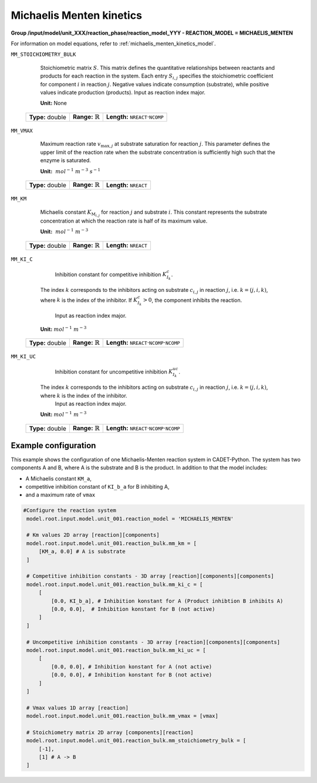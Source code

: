 .. _michaelis_menten_kinetics_config:

Michaelis Menten kinetics
~~~~~~~~~~~~~~~~~~~~~~~~~

**Group /input/model/unit_XXX/reaction_phase/reaction_model_YYY - REACTION_MODEL = MICHAELIS_MENTEN**

For information on model equations, refer to :ref:`michaelis_menten_kinetics_model`.

``MM_STOICHIOMETRY_BULK``

    Stoichiometric matrix :math:`S`.
    This matrix defines the quantitative relationships between reactants and products for each reaction in the system.
    Each entry :math:`S_{i,j}` specifies the stoichiometric coefficient for component :math:`i` in reaction :math:`j`.
    Negative values indicate consumption (substrate), while positive values indicate production (products).
    Input as reaction index major.

    **Unit:** None
   
   ================  =============================  ========================================================
   **Type:** double  **Range:** :math:`\mathbb{R}`  **Length:** :math:`\texttt{NREACT} \cdot \texttt{NCOMP}`
   ================  =============================  ========================================================
   
``MM_VMAX``

    Maximum reaction rate :math:`v_{\mathrm{max},j}` at substrate saturation for reaction :math:`j`.
    This parameter defines the upper limit of the reaction rate when the substrate concentration is sufficiently high such that the enzyme is saturated.
   
    **Unit:** :math:`~mol^{-1}~m^{-3}~s^{-1}`

   ================  =============================  ===================================
   **Type:** double  **Range:** :math:`\mathbb{R}`  **Length:** :math:`\texttt{NREACT}`
   ================  =============================  ===================================

``MM_KM``

    Michaelis constant :math:`K_{\mathrm{M}_{i,j}}` for reaction :math:`j` and substrate :math:`i`.
    This constant represents the substrate concentration at which the reaction rate is half of its maximum value.
   
    **Unit:** :math:`~mol^{-1}~m^{-3}`

   ================  =============================  ===================================
   **Type:** double  **Range:** :math:`\mathbb{R}`  **Length:** :math:`\texttt{NREACT}`
   ================  =============================  ===================================

``MM_KI_C``

	Inhibition constant for competitive inhibition :math:`K^{c}_{I_{k}}`.
    The index :math:`k` corresponds to the inhibitors acting on substrate :math:`c_{i,j}` in reaction :math:`j`, i.e. :math:`k = (j,i,k)`, where :math:`k` is the index of the inhibitor.
    If :math:`K^{c}_{I_{k}} > 0`, the component inhibits the reaction.
	Input as reaction index major.
   
    **Unit:** :math:`mol^{-1}~m^{-3}`

   ================  =============================  =============================================================================
   **Type:** double  **Range:** :math:`\mathbb{R}`  **Length:** :math:`\texttt{NREACT} \cdot \texttt{NCOMP} \cdot \texttt{NCOMP}`
   ================  =============================  =============================================================================

``MM_KI_UC``

	Inhibition constant for uncompetitive inhibition :math:`K^{uc}_{I_{k}}`.
    The index :math:`k` corresponds to the inhibitors acting on substrate :math:`c_{i,j}` in reaction :math:`j`, i.e. :math:`k = (j,i,k)`, where :math:`k` is the index of the inhibitor.
	Input as reaction index major.

    **Unit:** :math:`mol^{-1}~m^{-3}`

   ================  =============================  =============================================================================
   **Type:** double  **Range:** :math:`\mathbb{R}`  **Length:** :math:`\texttt{NREACT} \cdot \texttt{NCOMP} \cdot \texttt{NCOMP}`
   ================  =============================  =============================================================================

Example configuration
^^^^^^^^^^^^^^^^^^^^^
This example shows the configuration of one Michaelis-Menten reaction system in CADET-Python.
The system has two components A and B, where A is the substrate and B is the product.
In addition to that the model includes:

* A Michaelis constant ``KM_a``,
* competitive inhibition constant of ``KI_b_a`` for B inhibiting A,
* and a maximum rate of ``vmax``

.. code-block:: Python3

   #Configure the reaction system
    model.root.input.model.unit_001.reaction_model = 'MICHAELIS_MENTEN'
            
    # Km values 2D array [reaction][components]
    model.root.input.model.unit_001.reaction_bulk.mm_km = [
        [KM_a, 0.0] # A is substrate
    ]

    # Competitive inhibition constants - 3D array [reaction][components][components]
    model.root.input.model.unit_001.reaction_bulk.mm_ki_c = [
        [
            [0.0, KI_b_a], # Inhibition konstant for A (Product inhibtion B inhibits A)
            [0.0, 0.0],  # Inhibition konstant for B (not active)
        ]
    ]

    # Uncompetitive inhibition constants - 3D array [reaction][components][components]
    model.root.input.model.unit_001.reaction_bulk.mm_ki_uc = [
        [
            [0.0, 0.0], # Inhibition konstant for A (not active)
            [0.0, 0.0], # Inhibition konstant for B (not active)
        ]
    ]

    # Vmax values 1D array [reaction]
    model.root.input.model.unit_001.reaction_bulk.mm_vmax = [vmax]

    # Stoichiometry matrix 2D array [components][reaction]
    model.root.input.model.unit_001.reaction_bulk.mm_stoichiometry_bulk = [
        [-1],
        [1] # A -> B
    ]
